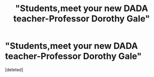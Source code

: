 #+TITLE: "Students,meet your new DADA teacher-Professor Dorothy Gale"

* "Students,meet your new DADA teacher-Professor Dorothy Gale"
:PROPERTIES:
:Score: 0
:DateUnix: 1565170033.0
:DateShort: 2019-Aug-07
:FlairText: Prompt
:END:
[deleted]

